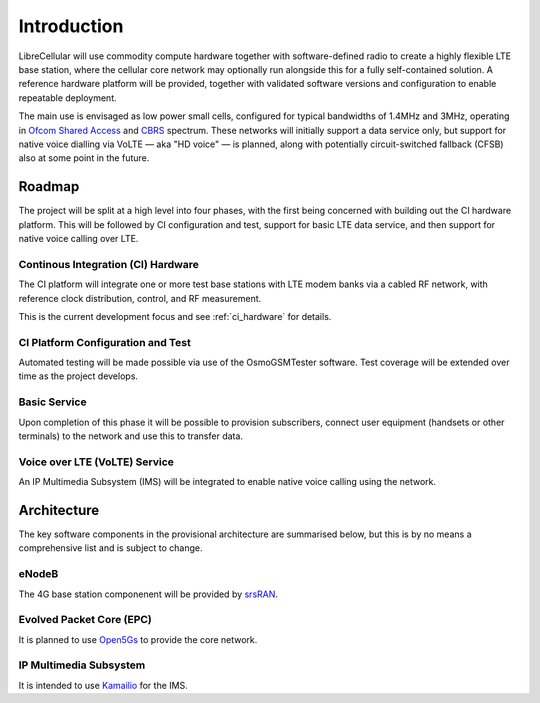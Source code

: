 Introduction
============

LibreCellular will use commodity compute hardware together with software-defined
radio to create a highly flexible LTE base station, where the cellular core
network may optionally run alongside this for a fully self-contained solution. A
reference hardware platform will be provided, together with validated software
versions and configuration to enable repeatable deployment. 

The main use is envisaged as low power small cells, configured for typical
bandwidths of 1.4MHz and 3MHz, operating in `Ofcom Shared Access`_ and `CBRS`_
spectrum. These networks will initially support a data service only, but support
for native voice dialling via VoLTE — aka "HD voice" — is planned, along with
potentially circuit-switched fallback (CFSB) also at some point in the future. 

Roadmap
-------

The project will be split at a high level into four phases, with the first
being concerned with building out the CI hardware platform. This will be
followed by CI configuration and test, support for basic LTE data service, and
then support for native voice calling over LTE.

Continous Integration (CI) Hardware
^^^^^^^^^^^^^^^^^^^^^^^^^^^^^^^^^^^

The CI platform will integrate one or more test base stations with LTE modem
banks via a cabled RF network, with reference clock distribution, control, and
RF measurement.

This is the current development focus and see :ref:`ci_hardware` for details.

CI Platform Configuration and Test
^^^^^^^^^^^^^^^^^^^^^^^^^^^^^^^^^^ 

Automated testing will be made possible via use of the OsmoGSMTester software.
Test coverage will be extended over time as the project develops.

Basic Service
^^^^^^^^^^^^^

Upon completion of this phase it will be possible to provision subscribers,
connect user equipment (handsets or other terminals) to the network and use this
to transfer data.

Voice over LTE (VoLTE) Service
^^^^^^^^^^^^^^^^^^^^^^^^^^^^^^

An IP Multimedia Subsystem (IMS) will be integrated to enable native voice calling
using the network.

Architecture
------------

The key software components in the provisional architecture are summarised
below, but this is by no means a comprehensive list and is subject to change.

eNodeB
^^^^^^

The 4G base station componenent will be provided by `srsRAN`_.

Evolved Packet Core (EPC)
^^^^^^^^^^^^^^^^^^^^^^^^^

It is planned to use `Open5Gs`_ to provide the core network.

IP Multimedia Subsystem
^^^^^^^^^^^^^^^^^^^^^^^

It is intended to use `Kamailio`_ for the IMS.

.. _Ofcom Shared Access: https://www.ofcom.org.uk/manage-your-licence/radiocommunication-licences/shared-access
.. _CBRS: https://en.wikipedia.org/wiki/Citizens_Broadband_Radio_Service
.. _srsRAN: https://www.srsran.com/
.. _Open5Gs: https://open5gs.org/
.. _Kamailio: https://www.kamailio.org/
